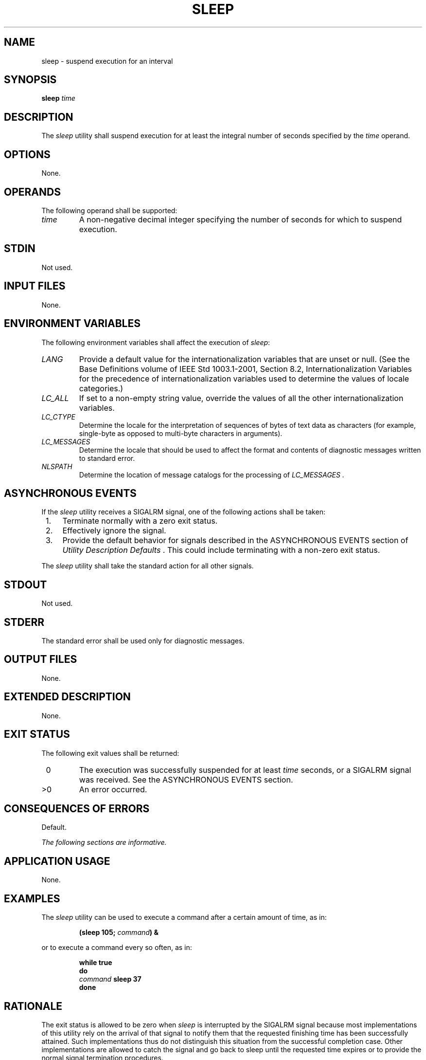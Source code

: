 .\" Copyright (c) 2001-2003 The Open Group, All Rights Reserved 
.TH "SLEEP" 1 2003 "IEEE/The Open Group" "POSIX Programmer's Manual"
.\" sleep 
.SH NAME
sleep \- suspend execution for an interval
.SH SYNOPSIS
.LP
\fBsleep\fP \fItime\fP
.SH DESCRIPTION
.LP
The \fIsleep\fP utility shall suspend execution for at least the integral
number of seconds specified by the \fItime\fP
operand.
.SH OPTIONS
.LP
None.
.SH OPERANDS
.LP
The following operand shall be supported:
.TP 7
\fItime\fP
A non-negative decimal integer specifying the number of seconds for
which to suspend execution.
.sp
.SH STDIN
.LP
Not used.
.SH INPUT FILES
.LP
None.
.SH ENVIRONMENT VARIABLES
.LP
The following environment variables shall affect the execution of
\fIsleep\fP:
.TP 7
\fILANG\fP
Provide a default value for the internationalization variables that
are unset or null. (See the Base Definitions volume of
IEEE\ Std\ 1003.1-2001, Section 8.2, Internationalization Variables
for
the precedence of internationalization variables used to determine
the values of locale categories.)
.TP 7
\fILC_ALL\fP
If set to a non-empty string value, override the values of all the
other internationalization variables.
.TP 7
\fILC_CTYPE\fP
Determine the locale for the interpretation of sequences of bytes
of text data as characters (for example, single-byte as
opposed to multi-byte characters in arguments).
.TP 7
\fILC_MESSAGES\fP
Determine the locale that should be used to affect the format and
contents of diagnostic messages written to standard
error.
.TP 7
\fINLSPATH\fP
Determine the location of message catalogs for the processing of \fILC_MESSAGES
\&.\fP 
.sp
.SH ASYNCHRONOUS EVENTS
.LP
If the \fIsleep\fP utility receives a SIGALRM signal, one of the following
actions shall be taken:
.IP " 1." 4
Terminate normally with a zero exit status.
.LP
.IP " 2." 4
Effectively ignore the signal.
.LP
.IP " 3." 4
Provide the default behavior for signals described in the ASYNCHRONOUS
EVENTS section of \fIUtility Description Defaults\fP . This could
include terminating with a non-zero exit
status.
.LP
.LP
The \fIsleep\fP utility shall take the standard action for all other
signals.
.SH STDOUT
.LP
Not used.
.SH STDERR
.LP
The standard error shall be used only for diagnostic messages.
.SH OUTPUT FILES
.LP
None.
.SH EXTENDED DESCRIPTION
.LP
None.
.SH EXIT STATUS
.LP
The following exit values shall be returned:
.TP 7
\ 0
The execution was successfully suspended for at least \fItime\fP seconds,
or a SIGALRM signal was received. See the
ASYNCHRONOUS EVENTS section.
.TP 7
>0
An error occurred.
.sp
.SH CONSEQUENCES OF ERRORS
.LP
Default.
.LP
\fIThe following sections are informative.\fP
.SH APPLICATION USAGE
.LP
None.
.SH EXAMPLES
.LP
The \fIsleep\fP utility can be used to execute a command after a certain
amount of time, as in:
.sp
.RS
.nf

\fB(sleep 105;\fP \fIcommand\fP\fB) &
\fP
.fi
.RE
.LP
or to execute a command every so often, as in:
.sp
.RS
.nf

\fBwhile true
do
   \fP \fIcommand\fP \fB   sleep 37
done
\fP
.fi
.RE
.SH RATIONALE
.LP
The exit status is allowed to be zero when \fIsleep\fP is interrupted
by the SIGALRM signal because most implementations of
this utility rely on the arrival of that signal to notify them that
the requested finishing time has been successfully attained.
Such implementations thus do not distinguish this situation from the
successful completion case. Other implementations are allowed
to catch the signal and go back to sleep until the requested time
expires or to provide the normal signal termination
procedures.
.LP
As with all other utilities that take integral operands and do not
specify subranges of allowed values, \fIsleep\fP is required
by this volume of IEEE\ Std\ 1003.1-2001 to deal with \fItime\fP requests
of up to 2147483647 seconds. This may mean that
some implementations have to make multiple calls to the delay mechanism
of the underlying operating system if its argument range is
less than this.
.SH FUTURE DIRECTIONS
.LP
None.
.SH SEE ALSO
.LP
\fIwait\fP, the System Interfaces volume of IEEE\ Std\ 1003.1-2001,
\fIalarm\fP(), \fIsleep\fP()
.SH COPYRIGHT
Portions of this text are reprinted and reproduced in electronic form
from IEEE Std 1003.1, 2003 Edition, Standard for Information Technology
-- Portable Operating System Interface (POSIX), The Open Group Base
Specifications Issue 6, Copyright (C) 2001-2003 by the Institute of
Electrical and Electronics Engineers, Inc and The Open Group. In the
event of any discrepancy between this version and the original IEEE and
The Open Group Standard, the original IEEE and The Open Group Standard
is the referee document. The original Standard can be obtained online at
http://www.opengroup.org/unix/online.html .

